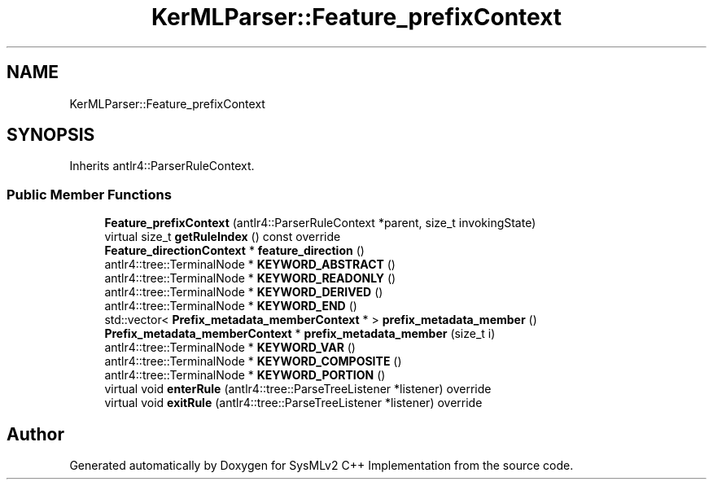 .TH "KerMLParser::Feature_prefixContext" 3 "Version 1.0 Beta 2" "SysMLv2 C++ Implementation" \" -*- nroff -*-
.ad l
.nh
.SH NAME
KerMLParser::Feature_prefixContext
.SH SYNOPSIS
.br
.PP
.PP
Inherits antlr4::ParserRuleContext\&.
.SS "Public Member Functions"

.in +1c
.ti -1c
.RI "\fBFeature_prefixContext\fP (antlr4::ParserRuleContext *parent, size_t invokingState)"
.br
.ti -1c
.RI "virtual size_t \fBgetRuleIndex\fP () const override"
.br
.ti -1c
.RI "\fBFeature_directionContext\fP * \fBfeature_direction\fP ()"
.br
.ti -1c
.RI "antlr4::tree::TerminalNode * \fBKEYWORD_ABSTRACT\fP ()"
.br
.ti -1c
.RI "antlr4::tree::TerminalNode * \fBKEYWORD_READONLY\fP ()"
.br
.ti -1c
.RI "antlr4::tree::TerminalNode * \fBKEYWORD_DERIVED\fP ()"
.br
.ti -1c
.RI "antlr4::tree::TerminalNode * \fBKEYWORD_END\fP ()"
.br
.ti -1c
.RI "std::vector< \fBPrefix_metadata_memberContext\fP * > \fBprefix_metadata_member\fP ()"
.br
.ti -1c
.RI "\fBPrefix_metadata_memberContext\fP * \fBprefix_metadata_member\fP (size_t i)"
.br
.ti -1c
.RI "antlr4::tree::TerminalNode * \fBKEYWORD_VAR\fP ()"
.br
.ti -1c
.RI "antlr4::tree::TerminalNode * \fBKEYWORD_COMPOSITE\fP ()"
.br
.ti -1c
.RI "antlr4::tree::TerminalNode * \fBKEYWORD_PORTION\fP ()"
.br
.ti -1c
.RI "virtual void \fBenterRule\fP (antlr4::tree::ParseTreeListener *listener) override"
.br
.ti -1c
.RI "virtual void \fBexitRule\fP (antlr4::tree::ParseTreeListener *listener) override"
.br
.in -1c

.SH "Author"
.PP 
Generated automatically by Doxygen for SysMLv2 C++ Implementation from the source code\&.
